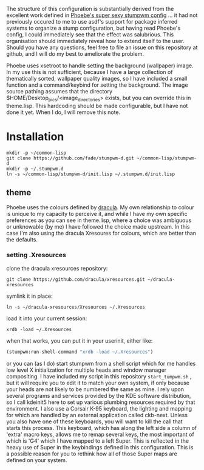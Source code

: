 The structure of this configuration is substantially derived from the excellent work defined in [[https://github.com/gefjon/stumpwm-init.git][Phoebe's super sexy stumpwm config]] ... it had not previously occured to me to use asdf's support for package inferred systems to organize a stump configuration, but having read Phoebe's config, I could immediately see that the effect was salubrious. This organisation should immediately reveal how to extend itself to the user. Should you have any questions, feel free to file an issue on this repository at github, and I will do my best to ameliorate the problem.

Phoebe uses xsetroot to handle setting the background (wallpaper) image. In my use this is not sufficient, because I have a large collection of thematically sorted, wallpaper quality images, so I have included a small function and a command/keybind for setting the background. The image source pathing assumes that the directory $HOME/Desktop_pics/<image_directories> exists, but you can override this in theme.lisp. This hardcoding should be made configurable, but I have not done it yet. When I do, I will remove this note.

* Installation

#+begin_src shell
  mkdir -p ~/common-lisp
  git clone https://github.com/fade/stumpwm-d.git ~/common-lisp/stumpwm-d
  mkdir -p ~/.stumpwm.d
  ln -s ~/common-lisp/stumpwm-d/init.lisp ~/.stumpwm.d/init.lisp
#+end_src

** theme

Phoebe uses the colours defined by [[https://github.com/dracula/dracula-theme][dracula]]. My own relationship to colour is unique to my capacity to perceive it, and while I have my own specific preferences as you can see in theme.lisp, where a choice was ambiguous or unknowable (by me) I have followed the choice made upstream. In this case I'm also using the dracula Xresoures for colours, which are better than the defaults.

*** setting .Xresources

clone the dracula xresources repository:

#+begin_src shell
git clone https://github.com/dracula/xresources.git ~/dracula-xresources
#+end_src

symlink it in place:

#+begin_src shell
  ln -s ~/dracula-xresources/Xresources ~/.Xresources
#+end_src

load it into your current session:

#+begin_src shell
  xrdb -load ~/.Xresources
#+end_src

when that works, you can put it in your userinit, either like:

#+begin_src lisp
  (stumpwm:run-shell-command "xrdb -load ~/.Xresources")
#+end_src

or you can (as I do) start stumpwm from a shell script which for me
handles low level X initialization for multiple heads and window
manager compositing. I have included my script in this
repository =start_tumpwm.sh= , but it will require you to edit it to
match your own system, if only because your heads are not likely to be
numbered the same as mine. I rely upon several programs and
services provided by the KDE software distribution, so I call kdeinit5
here to set up various plumbing resources required by that
environment. I also use a Corsair K-95 keyboard, the lighting and
mapping for which are handled by an external application called
ckb-next. Unless you also have one of these keyboards, you will want
to kill the call that starts this process. This keyboard, which has
along the left side a column of 'extra' macro keys, allows me to remap
several keys, the most important of which is 'G4' which I have mapped
to a left Super. This is reflected in the heavy use of Super in the
keybindings defined in this configuration. This is a possible reason
for you to rethink how all of those Super maps are defined on your system.


